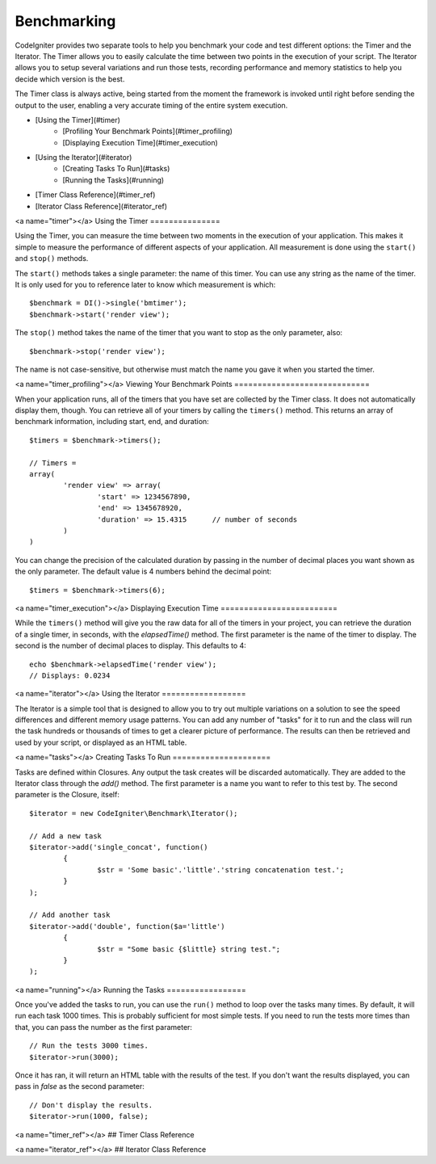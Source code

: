 ############
Benchmarking
############

CodeIgniter provides two separate tools to help you benchmark your code and test different options:
the Timer and the Iterator. The Timer allows you to easily calculate the time between two points in the
execution of your script. The Iterator allows you to setup several variations and run those tests, recording
performance and memory statistics to help you decide which version is the best.

The Timer class is always active, being started from the moment the framework is invoked until right before
sending the output to the user, enabling a very accurate timing of the entire system execution.

* [Using the Timer](#timer)
	* [Profiling Your Benchmark Points](#timer_profiling)
	* [Displaying Execution Time](#timer_execution)
* [Using the Iterator](#iterator)
	* [Creating Tasks To Run](#tasks)
	* [Running the Tasks](#running)
* [Timer Class Reference](#timer_ref)
* [Iterator Class Reference](#iterator_ref)

<a name="timer"></a>
Using the Timer
===============

Using the Timer, you can measure the time between two moments in the execution of your application. This makes
it simple to measure the performance of different aspects of your application. All measurement is done using
the ``start()`` and ``stop()`` methods.

The ``start()`` methods takes a single parameter: the name of this timer. You can use any string as the name
of the timer. It is only used for you to reference later to know which measurement is which::

	$benchmark = DI()->single('bmtimer');
	$benchmark->start('render view');

The ``stop()`` method takes the name of the timer that you want to stop as the only parameter, also::

	$benchmark->stop('render view');

The name is not case-sensitive, but otherwise must match the name you gave it when you started the timer.

<a name="timer_profiling"></a>
Viewing Your Benchmark Points
=============================

When your application runs, all of the timers that you have set are collected by the Timer class. It does
not automatically display them, though. You can retrieve all of your timers by calling the ``timers()`` method.
This returns an array of benchmark information, including start, end, and duration::

	$timers = $benchmark->timers();
	
	// Timers =
	array(
		'render view' => array(
			'start' => 1234567890,
			'end' => 1345678920,
			'duration' => 15.4315      // number of seconds
		)
	)

You can change the precision of the calculated duration by passing in the number of decimal places you want shown as
the only parameter. The default value is 4 numbers behind the decimal point::

	$timers = $benchmark->timers(6);

<a name="timer_execution"></a>
Displaying Execution Time
=========================

While the ``timers()`` method will give you the raw data for all of the timers in your project, you can retrieve
the duration of a single timer, in seconds, with the `elapsedTime()` method. The first parameter is the name of
the timer to display. The second is the number of decimal places to display. This defaults to 4::

	echo $benchmark->elapsedTime('render view');
	// Displays: 0.0234

<a name="iterator"></a>
Using the Iterator
==================

The Iterator is a simple tool that is designed to allow you to try out multiple variations on a solution to
see the speed differences and different memory usage patterns. You can add any number of "tasks" for it to
run and the class will run the task hundreds or thousands of times to get a clearer picture of performance.
The results can then be retrieved and used by your script, or displayed as an HTML table.

<a name="tasks"></a>
Creating Tasks To Run
=====================

Tasks are defined within Closures. Any output the task creates will be discarded automatically. They are
added to the Iterator class through the `add()` method. The first parameter is a name you want to refer to
this test by. The second parameter is the Closure, itself::

	$iterator = new CodeIgniter\Benchmark\Iterator();
	
	// Add a new task
	$iterator->add('single_concat', function() 
		{
			$str = 'Some basic'.'little'.'string concatenation test.';
		}
	);
	
	// Add another task
	$iterator->add('double', function($a='little')
		{
			$str = "Some basic {$little} string test.";
		}
	);

<a name="running"></a>
Running the Tasks
=================

Once you've added the tasks to run, you can use the ``run()`` method to loop over the tasks many times.
By default, it will run each task 1000 times. This is probably sufficient for most simple tests. If you need
to run the tests more times than that, you can pass the number as the first parameter::

	// Run the tests 3000 times.
	$iterator->run(3000);

Once it has ran, it will return an HTML table with the results of the test. If you don't want the results
displayed, you can pass in `false` as the second parameter::

	// Don't display the results.
	$iterator->run(1000, false);


<a name="timer_ref"></a>
## Timer Class Reference

<a name="iterator_ref"></a>
## Iterator Class Reference
